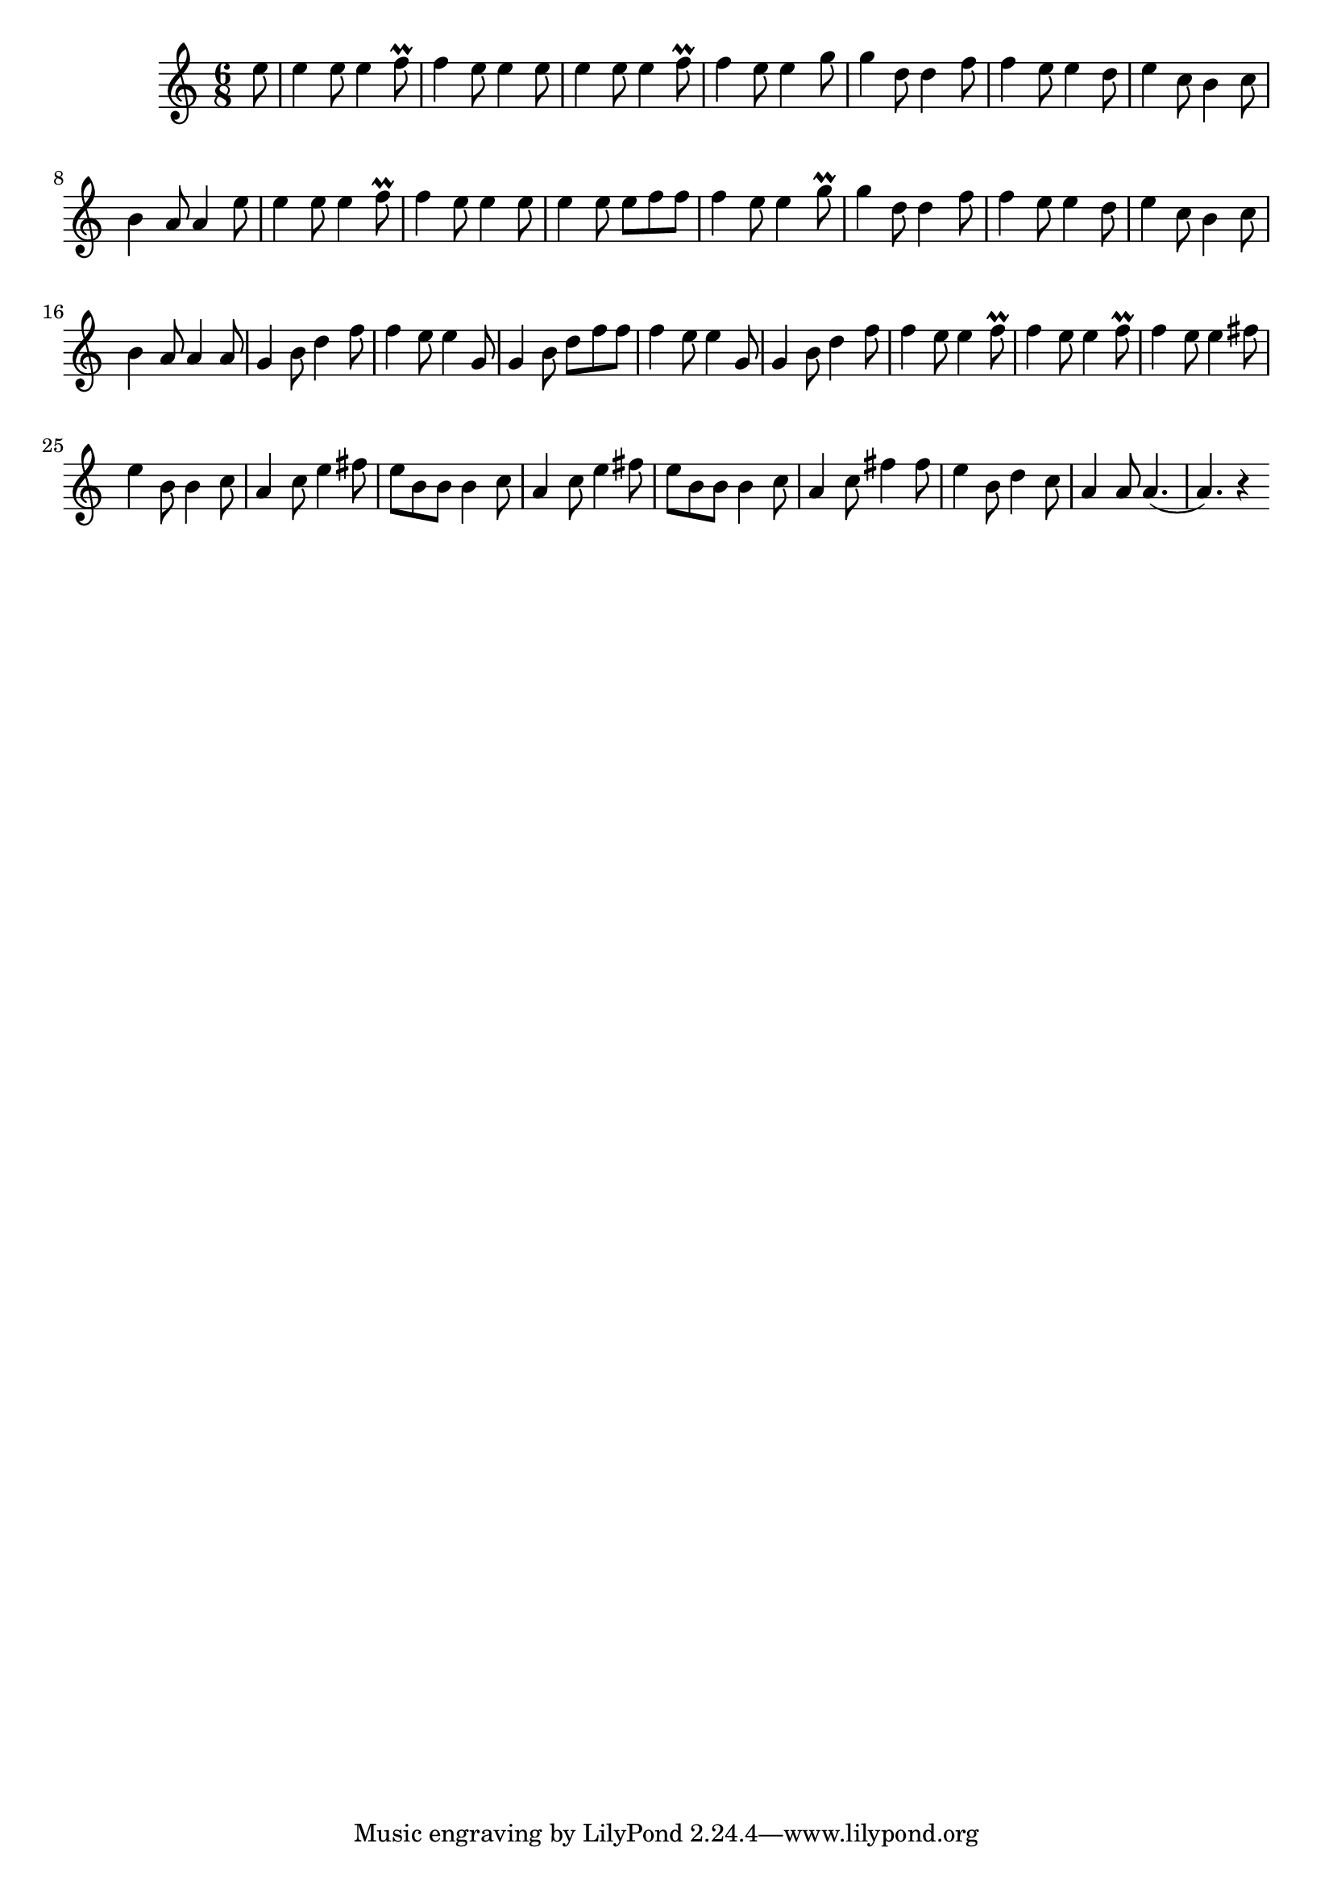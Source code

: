 \score {
\new Staff { 
  \clef G
  \time 6/8
  \transpose c c''
  \new Voice {
    \partial 8
    e8 | e4 e8 e4 f8 \prall | f4 e8 e4 e8 | e4 e8 e4 f8 \prall | f4 e8 e4 g8        | g4 d8 d4 f8 | f4 e8 e4 d8 | e4 c8 b,4 c8 | b,4 a,8 a,4
    e8 | e4 e8 e4 f8 \prall | f4 e8 e4 e8 | e4 e8 e f f |        f4 e8 e4 g8 \prall | g4 d8 d4 f8 | f4 e8 e4 d8 | e4 c8 b,4 c8 | b,4 a,8 a,4
    a,8 | g,4 b,8 d4 f8 | f4 e8 e4 g,8 | g,4 b,8 d f f | f4 e8 e4 g,8 | g,4 b,8 d4 f8 | f4 e8 e4 f8 \prall | f4 e8 e4 f8 \prall | f4 e8 e4 
    fis8 | e4 b,8 b,4 c8 | a,4 c8 e4 fis8 | e8 b, b, b,4 c8 | a,4 c8 e4
    fis8 | e8 b, b, b,4 c8 | a,4 c8 fis4 fis8 | e4 b,8 d4 c8 | a,4 a,8 a,4.( | a,4.) r4
  }
}
\header {
  title = "Öreglegények"
  subtitle = "Csak az egészség meglegyen"
  composer = "Kaláka"
  poet = "Kiss Anna"
}
}
